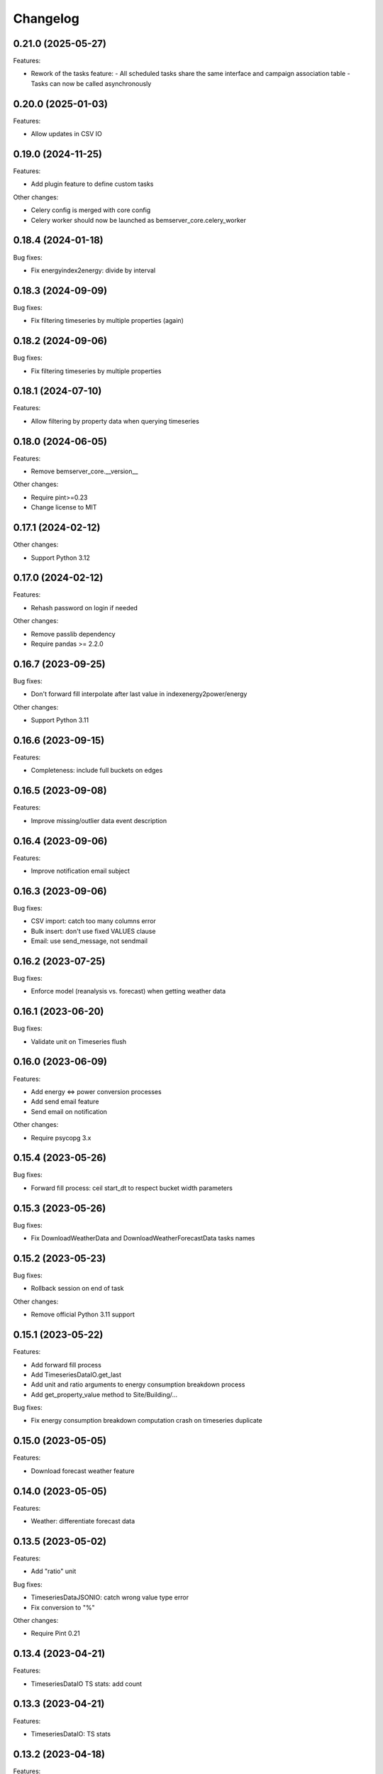 Changelog
---------

0.21.0 (2025-05-27)
+++++++++++++++++++

Features:

- Rework of the tasks feature:
  - All scheduled tasks share the same interface and campaign association table
  - Tasks can now be called asynchronously

0.20.0 (2025-01-03)
+++++++++++++++++++

Features:

- Allow updates in CSV IO

0.19.0 (2024-11-25)
+++++++++++++++++++

Features:

- Add plugin feature to define custom tasks

Other changes:

- Celery config is merged with core config
- Celery worker should now be launched as bemserver_core.celery_worker

0.18.4 (2024-01-18)
+++++++++++++++++++

Bug fixes:

- Fix energyindex2energy: divide by interval

0.18.3 (2024-09-09)
+++++++++++++++++++

Bug fixes:

- Fix filtering timeseries by multiple properties (again)

0.18.2 (2024-09-06)
+++++++++++++++++++

Bug fixes:

- Fix filtering timeseries by multiple properties

0.18.1 (2024-07-10)
+++++++++++++++++++

Features:

- Allow filtering by property data when querying timeseries

0.18.0 (2024-06-05)
+++++++++++++++++++

Features:

- Remove bemserver_core.__version__

Other changes:

- Require pint>=0.23
- Change license to MIT

0.17.1 (2024-02-12)
+++++++++++++++++++

Other changes:

- Support Python 3.12

0.17.0 (2024-02-12)
+++++++++++++++++++

Features:

- Rehash password on login if needed

Other changes:

- Remove passlib dependency
- Require pandas >= 2.2.0

0.16.7 (2023-09-25)
+++++++++++++++++++

Bug fixes:

- Don't forward fill interpolate after last value in indexenergy2power/energy

Other changes:

- Support Python 3.11

0.16.6 (2023-09-15)
+++++++++++++++++++

Features:

- Completeness: include full buckets on edges

0.16.5 (2023-09-08)
+++++++++++++++++++

Features:

- Improve missing/outlier data event description

0.16.4 (2023-09-06)
+++++++++++++++++++

Features:

- Improve notification email subject

0.16.3 (2023-09-06)
+++++++++++++++++++

Bug fixes:

- CSV import: catch too many columns error
- Bulk insert: don't use fixed VALUES clause
- Email: use send_message, not sendmail

0.16.2 (2023-07-25)
+++++++++++++++++++

Bug fixes:

- Enforce model (reanalysis vs. forecast) when getting weather data

0.16.1 (2023-06-20)
+++++++++++++++++++

Bug fixes:

- Validate unit on Timeseries flush

0.16.0 (2023-06-09)
+++++++++++++++++++

Features:

- Add energy <=> power conversion processes
- Add send email feature
- Send email on notification

Other changes:

- Require psycopg 3.x

0.15.4 (2023-05-26)
+++++++++++++++++++

Bug fixes:

- Forward fill process: ceil start_dt to respect bucket width parameters

0.15.3 (2023-05-26)
+++++++++++++++++++

Bug fixes:

- Fix DownloadWeatherData and DownloadWeatherForecastData tasks names

0.15.2 (2023-05-23)
+++++++++++++++++++

Bug fixes:

- Rollback session on end of task

Other changes:

- Remove official Python 3.11 support

0.15.1 (2023-05-22)
+++++++++++++++++++

Features:

- Add forward fill process
- Add TimeseriesDataIO.get_last
- Add unit and ratio arguments to energy consumption breakdown process
- Add get_property_value method to Site/Building/...

Bug fixes:

- Fix energy consumption breakdown computation crash on timeseries duplicate

0.15.0 (2023-05-05)
+++++++++++++++++++

Features:

- Download forecast weather feature

0.14.0 (2023-05-05)
+++++++++++++++++++

Features:

- Weather: differentiate forecast data

0.13.5 (2023-05-02)
+++++++++++++++++++

Features:

- Add "ratio" unit

Bug fixes:

- TimeseriesDataJSONIO: catch wrong value type error
- Fix conversion to "%"

Other changes:

- Require Pint 0.21

0.13.4 (2023-04-21)
+++++++++++++++++++

Features:

- TimeseriesDataIO TS stats: add count

0.13.3 (2023-04-21)
+++++++++++++++++++

Features:

- TimeseriesDataIO: TS stats

0.13.2 (2023-04-18)
+++++++++++++++++++

Features:

- Add Heating/Cooling Degree Days computation process
- Add BEMServerCoreUnitError base exception for unit errors

Bug fixes:

- CSV IO: don't crash on empty file

0.13.1 (2023-04-12)
+++++++++++++++++++

Features:

- Weather data download: catch API key error

0.13.0 (2023-04-11)
+++++++++++++++++++

Features:

- Rework session management: only commit in tasks and commands
- Add latitude and longitude to Site
- Add convert_from argument to TimeseriesDataIO and TimeseriesDataCSV/JSONIO
- Add weather data download feature: Oikolab client, model, process, task
- Ignore underscore variables in config files

Bug fixes:

- Catch DefinitionSyntaxError in BEMServerUnitRegistry.validate_unit
- Scheduled task: skip if is_enabled is False

Other changes:

- Require Pandas 2.x
- Require SQLAlchemy 2.x
- Set upper bound to requirements versions in setup.py

0.12.0 (2023-03-14)
+++++++++++++++++++

Features:

- Load configuration from Python file provided by BEMSERVER_CORE_SETTINGS_FILE
  environment variable
- Init authentication at BEMServerCore init
- Add direct/diffuse solar radiation to WeatherParameterEnum

0.11.1 (2023-03-03)
+++++++++++++++++++

Bug fixes:

- TimeseriesDataCSV/JSONIO: catch OutOfBoundsDatetime when loading data

0.11.0 (2023-03-01)
+++++++++++++++++++

Features:

- Rename EnergySource -> Energy
- Add EnergyProductionTechnology
- Add EnergyProductionTimeseriesBySite/Building
- Add WeatherParameterEnum and WeatherTimeseriesBySite

0.10.1 (2023-02-28)
+++++++++++++++++++

Bug fixes:

- Add bemserver_core/common/units.txt to MANIFEST.in

0.10.0 (2023-02-28)
+++++++++++++++++++

Features:

- Add unit conversions, convert on-the-fly when getting timeseries data
- Remove wh_conversion_factor from EnergyConsumptionTimeseriesBySite/Building

Bug fixes:

- Fix migrations/env.py for SQLAlchemy 2.0

0.9.1 (2023-02-08)
++++++++++++++++++

Other changes:

- Reintroduce SQLAlchemy 1.4 support

0.9.0 (2023-02-07)
++++++++++++++++++

Features:

- BEMServerCoreCelery: get DB URL from config file rather than env var

Bug fixes:

- TimeseriesDataIO.get_*: fix columns order in returned dataframe, which fixes
  an issue with the completeness computation process

Other changes:

- Require SQLAlchemy 2.x

0.8.1 (2023-02-01)
++++++++++++++++++

Features:

- Add Notification.mark_all_as_read and Notification.get_count_by_campaign
- Add Notification campaign_id filter

Bug fixes:

- Make TimeseriesDataIODatetimeError child of TimeseriesDataIOError

0.8.0 (2023-01-17)
++++++++++++++++++

Features:

- Check outliers data scheduled task

0.7.0 (2023-01-11)
++++++++++++++++++

Features:

- Rework Timeseries event filter
- Rework Timeseries site,... filters
- Rework Event site,... filters

0.6.0(2023-01-06)
++++++++++++++++++

Features:

- Add Notification
- Add EventCategoryByUser
- Create notifications on event creation, asynchronously (Celery)

0.5.0 (2022-12-22)
++++++++++++++++++

Features:

- Split Timeseries site_id/... and event_id filters into separate functions
- Add Event campaign_id, user_id, timeseries_id and site_id/... filters

0.4.0 (2022-12-15)
++++++++++++++++++

Features:

- Replace EventLevel table with EventLevelEnum
- Add Timeseries.get event_id filter

0.3.0 (2022-12-09)
++++++++++++++++++

Features:

- Add EventBySite, EventByBuilding,...
- Fix tables relation and backref names for consistency
- Enable and fix SQLAlchemy 2.0 compatibilty warnings

Other changes:

- Fix CI to test Python 3.11


0.2.1 (2022-12-06)
++++++++++++++++++

Features:

- Event model
- Check missing data scheduled task

Other changes:

- Support Python 3.11

The migration revision for this release was named 0.3 by mistake.

0.2.0 (2022-11-30)
++++++++++++++++++

Features:

- Timeseries data IO: JSON I/O
- Timeseries data IO: improve error handling

0.1.0 (2022-11-18)
++++++++++++++++++

Features:

- User management
- Authorization layer (Oso)
- Timeseries data storage
- Site, building,... data model
- Completeness, cleanup and energy consumption processes
- Cleanup scheduled task (Celery)

